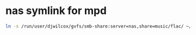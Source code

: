 #+STARTUP: showall
* nas symlink for mpd

#+begin_src sh
ln -s /run/user/djwilcox/gvfs/smb-share:server=nas,share=music/flac/ ~/Music/nas
#+end_src
